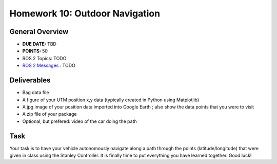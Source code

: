 Homework 10: Outdoor Navigation
===============================

General Overview
^^^^^^^^^^^^^^^^

* **DUE DATE:** TBD
* **POINTS:** 50
* ROS 2 Topics: TODO
* `ROS 2 Messages <../../information/ros2_common_msgs.html>`_ : TODO

Deliverables
^^^^^^^^^^^^
* Bag data file
* A figure of your UTM position x,y data (typically created in Python using Matplotlib)
* A jpg image of your position data imported into Google Earth ; also show the data points that you were to visit
* A zip file of your package
* Optional, but prefered: video of the car doing the path

Task
^^^^

Your task is to have your vehicle autonomously navigate along a path through the points (latitude/longitude) that were given in class using the Stanley Controller. It is finally time to put everything you have learned together. Good luck!